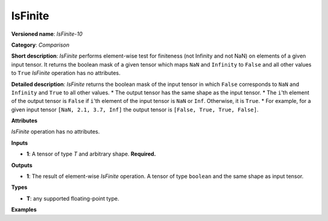 .. {#openvino_docs_ops_comparison_IsFinite_10}

IsFinite
========


.. meta::
  :description: Learn about IsFinite-10 - an element-wise, comparison operation, which
                can be performed on a single tensor in OpenVINO.

**Versioned name**: *IsFinite-10*

**Category**: *Comparison*

**Short description**: *IsFinite* performs element-wise test for finiteness (not Infinity and not NaN) on elements of a given input tensor. It returns the boolean mask of a given tensor which maps
``NaN`` and ``Infinity`` to ``False`` and all other values to ``True``
*IsFinite* operation has no attributes.

**Detailed description**: *IsFinite* returns the boolean mask of the input tensor in which ``False`` corresponds to ``NaN`` and ``Infinity`` and ``True`` to all other values.
* The output tensor has the same shape as the input tensor.
* The ``i``'th element of the output tensor is ``False`` if ``i``'th element of the input tensor is ``NaN`` or ``Inf``. Otherwise, it is ``True``.
* For example, for a given input tensor ``[NaN, 2.1, 3.7, Inf]`` the output tensor is ``[False, True, True, False]``.

**Attributes**

*IsFinite* operation has no attributes.

**Inputs**

* **1**: A tensor of type *T* and arbitrary shape. **Required.**

**Outputs**

* **1**: The result of element-wise *IsFinite* operation. A tensor of type ``boolean`` and the same shape as input tensor.

**Types**

* **T**: any supported floating-point type.

**Examples**

.. code-block:: xml
   :force:

   <layer ... type="IsFinite">
       <input>
           <port id="0" precision="FP32">
               <dim>256</dim>
               <dim>56</dim>
           </port>
       </input>
       <output>
           <port id="1" precision="BOOL">
               <dim>256</dim>
               <dim>56</dim>
           </port>
       </output>
   </layer>


.. code-block:: xml
   :force:

   <layer ... type="IsFinite">
       <input>
           <port id="0" precision="FP32">
               <dim>4</dim> <!-- Input value is: [NaN, 2.1, 3.7, Inf] -->
           </port>
       </input>
       <output>
           <port id="1" precision="BOOL">
               <dim>4</dim> <!-- Output value is: [False, True, True, False] -->
           </port>
       </output>
   </layer>



